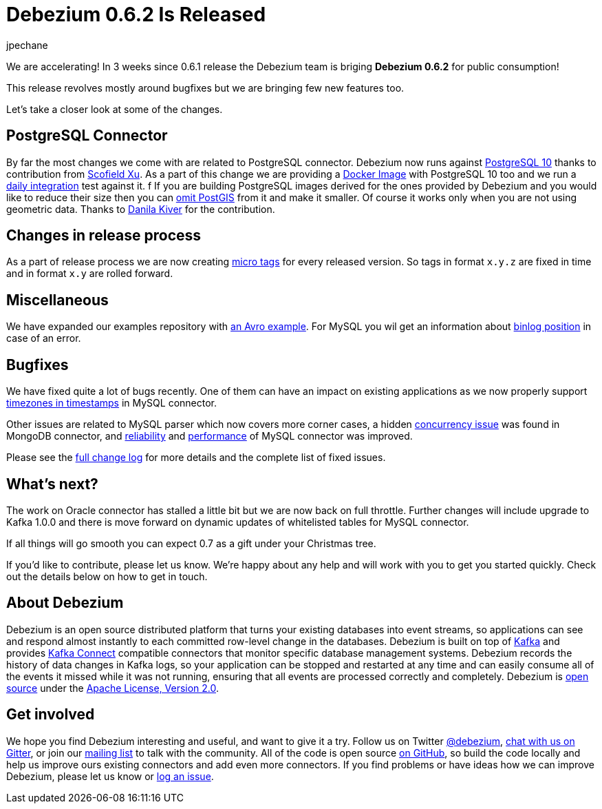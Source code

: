 = Debezium 0.6.2 Is Released
jpechane
:awestruct-tags: [ releases, mysql, mongodb, postgres, docker ]
:awestruct-layout: blog-post

We are accelerating! In 3 weeks since 0.6.1 release the Debezium team is briging **Debezium 0.6.2** for public consumption!

This release revolves mostly around bugfixes but we are bringing few new features too.

Let's take a closer look at some of the changes.

== PostgreSQL Connector

By far the most changes we come with are related to PostgreSQL connector.
Debezium now runs against https://issues.jboss.org/projects/DBZ/issues/DBZ-424[PostgreSQL 10] thanks to contribution from https://github.com/ScofieldXu[Scofield Xu].
As a part of this change we are providing a https://issues.jboss.org/projects/DBZ/issues/DBZ-426[Docker Image] with PostgreSQL 10 too and we run a http://ci.hibernate.org/view/Debezium/job/debezium-postgresql-10-test/[daily integration] test against it.
f
If you are building PostgreSQL images derived for the ones provided by Debezium and you would like to reduce their size then you can https://issues.jboss.org/projects/DBZ/issues/DBZ-445[omit PostGIS] from it and make it smaller.
Of course it works only when you are not using geometric data. Thanks to https://github.com/QazerLab[Danila Kiver] for the contribution.

== Changes in release process

As a part of release process we are now creating https://issues.jboss.org/projects/DBZ/issues/DBZ-418[micro tags] for every released version.
So tags in format `x.y.z` are fixed in time and in format `x.y` are rolled forward.


== Miscellaneous

We have expanded our examples repository with https://github.com/debezium/debezium-examples/tree/master/tutorial#using-mysql-and-the-avro-message-format[an Avro example].
For MySQL you wil get an information about https://issues.jboss.org/projects/DBZ/issues/DBZ-401[binlog position] in case of an error.

== Bugfixes

We have fixed quite a lot of bugs recently.
One of them can have an impact on existing applications as we now properly support https://issues.jboss.org/projects/DBZ/issues/DBZ-260[timezones in timestamps] in MySQL connector.

Other issues are related to MySQL parser which now covers more corner cases, a hidden https://issues.jboss.org/projects/DBZ/issues/DBZ-438[concurrency issue] was found in MongoDB connector, and https://issues.jboss.org/projects/DBZ/issues/DBZ-217[reliability] and https://issues.jboss.org/projects/DBZ/issues/DBZ-396[performance] of MySQL connector was improved.

Please see the link:/docs/releases/#release-0-6-2[full change log] for more details and the complete list of fixed issues.

== What's next?

The work on Oracle connector has stalled a little bit but we are now back on full throttle.
Further changes will include upgrade to Kafka 1.0.0 and there is move forward on dynamic updates of whitelisted tables for MySQL connector.

If all things will go smooth you can expect 0.7 as a gift under your Christmas tree.

If you'd like to contribute, please let us know.
We're happy about any help and will work with you to get you started quickly.
Check out the details below on how to get in touch.

== About Debezium

Debezium is an open source distributed platform that turns your existing databases into event streams,
so applications can see and respond almost instantly to each committed row-level change in the databases.
Debezium is built on top of http://kafka.apache.org/[Kafka] and provides http://kafka.apache.org/documentation.html#connect[Kafka Connect] compatible connectors that monitor specific database management systems.
Debezium records the history of data changes in Kafka logs, so your application can be stopped and restarted at any time and can easily consume all of the events it missed while it was not running,
ensuring that all events are processed correctly and completely.
Debezium is link:/license[open source] under the http://www.apache.org/licenses/LICENSE-2.0.html[Apache License, Version 2.0].

== Get involved

We hope you find Debezium interesting and useful, and want to give it a try.
Follow us on Twitter https://twitter.com/debezium[@debezium], https://gitter.im/debezium/user[chat with us on Gitter],
or join our https://groups.google.com/forum/#!forum/debezium[mailing list] to talk with the community.
All of the code is open source https://github.com/debezium/[on GitHub],
so build the code locally and help us improve ours existing connectors and add even more connectors.
If you find problems or have ideas how we can improve Debezium, please let us know or https://issues.jboss.org/projects/DBZ/issues/[log an issue].
